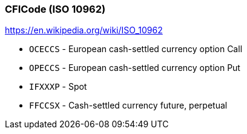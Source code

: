 [[CFI_Code]]
=== *CFICode (ISO 10962)*

https://en.wikipedia.org/wiki/ISO_10962

* `OCECCS` - European cash-settled currency option Call
* `OPECCS` - European cash-settled currency option Put
* `IFXXXP` - Spot
* `FFCCSX` - Cash-settled currency future, perpetual
